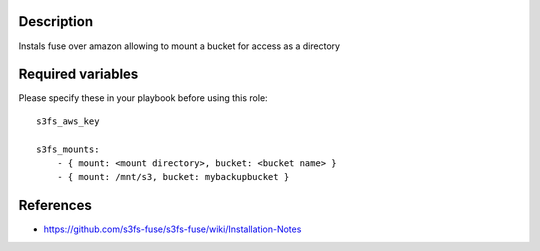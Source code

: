 Description
----------------------

Instals fuse over amazon allowing to mount a bucket for access as a directory

Required variables
----------------------

Please specify these in your playbook before using this role::


    s3fs_aws_key

    s3fs_mounts:
        - { mount: <mount directory>, bucket: <bucket name> }
        - { mount: /mnt/s3, bucket: mybackupbucket }
    
References
----------------------

- https://github.com/s3fs-fuse/s3fs-fuse/wiki/Installation-Notes